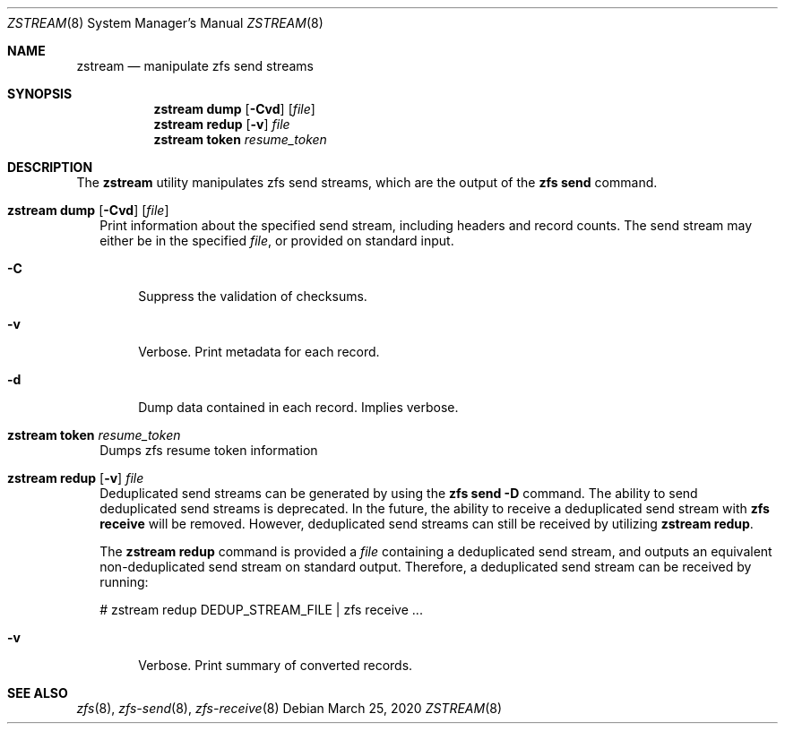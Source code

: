 .\"
.\" CDDL HEADER START
.\"
.\" The contents of this file are subject to the terms of the
.\" Common Development and Distribution License (the "License").
.\" You may not use this file except in compliance with the License.
.\"
.\" You can obtain a copy of the license at usr/src/OPENSOLARIS.LICENSE
.\" or http://www.opensolaris.org/os/licensing.
.\" See the License for the specific language governing permissions
.\" and limitations under the License.
.\"
.\" When distributing Covered Code, include this CDDL HEADER in each
.\" file and include the License file at usr/src/OPENSOLARIS.LICENSE.
.\" If applicable, add the following below this CDDL HEADER, with the
.\" fields enclosed by brackets "[]" replaced with your own identifying
.\" information: Portions Copyright [yyyy] [name of copyright owner]
.\"
.\" CDDL HEADER END
.\"
.\"
.\" Copyright (c) 2020 by Delphix. All rights reserved.
.Dd March 25, 2020
.Dt ZSTREAM 8
.Os
.Sh NAME
.Nm zstream
.Nd manipulate zfs send streams
.Sh SYNOPSIS
.Nm
.Cm dump
.Op Fl Cvd
.Op Ar file
.Nm
.Cm redup
.Op Fl v
.Ar file
.Nm
.Cm token
.Ar resume_token
.Sh DESCRIPTION
.sp
.LP
The
.Sy zstream
utility manipulates zfs send streams, which are the output of the
.Sy zfs send
command.
.Bl -tag -width ""
.It Xo
.Nm
.Cm dump
.Op Fl Cvd
.Op Ar file
.Xc
Print information about the specified send stream, including headers and
record counts.
The send stream may either be in the specified
.Ar file ,
or provided on standard input.
.Bl -tag -width "-D"
.It Fl C
Suppress the validation of checksums.
.It Fl v
Verbose.
Print metadata for each record.
.It Fl d
Dump data contained in each record.
Implies verbose.
.El
.It Xo
.Nm
.Cm token
.Ar resume_token
.Xc
Dumps zfs resume token information
.It Xo
.Nm
.Cm redup
.Op Fl v
.Ar file
.Xc
Deduplicated send streams can be generated by using the
.Nm zfs Cm send Fl D
command.
The ability to send deduplicated send streams is deprecated.
In the future, the ability to receive a deduplicated send stream with
.Nm zfs Cm receive
will be removed.
However, deduplicated send streams can still be received by utilizing
.Nm zstream Cm redup .
.Pp
The
.Nm zstream Cm redup
command is provided a
.Ar file
containing a deduplicated send stream, and outputs an equivalent
non-deduplicated send stream on standard output.
Therefore, a deduplicated send stream can be received by running:
.Bd -literal
# zstream redup DEDUP_STREAM_FILE | zfs receive ...
.Ed
.Bl -tag -width "-D"
.It Fl v
Verbose.
Print summary of converted records.
.Sh SEE ALSO
.Xr zfs 8 ,
.Xr zfs-send 8 ,
.Xr zfs-receive 8
